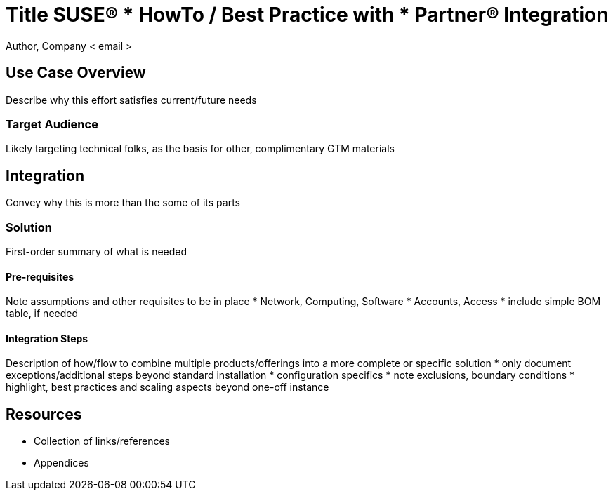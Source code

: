 = Title SUSE(R) *** HowTo / Best Practice with *** Partner(R) Integration
Author, Company < email >

== Use Case Overview
Describe why this effort satisfies current/future needs

=== Target Audience
Likely targeting technical folks, as the basis for other, complimentary GTM materials

== Integration
Convey why this is more than the some of its parts

=== Solution
First-order summary of what is needed

==== Pre-requisites
Note assumptions and other requisites to be in place
* Network, Computing, Software
* Accounts, Access
* include simple BOM table, if needed

==== Integration Steps
Description of how/flow to combine multiple products/offerings into a more complete or specific solution 
* only document exceptions/additional steps beyond standard installation
* configuration specifics
* note exclusions, boundary conditions
* highlight, best practices and scaling aspects beyond one-off instance

== Resources
* Collection of links/references
* Appendices
